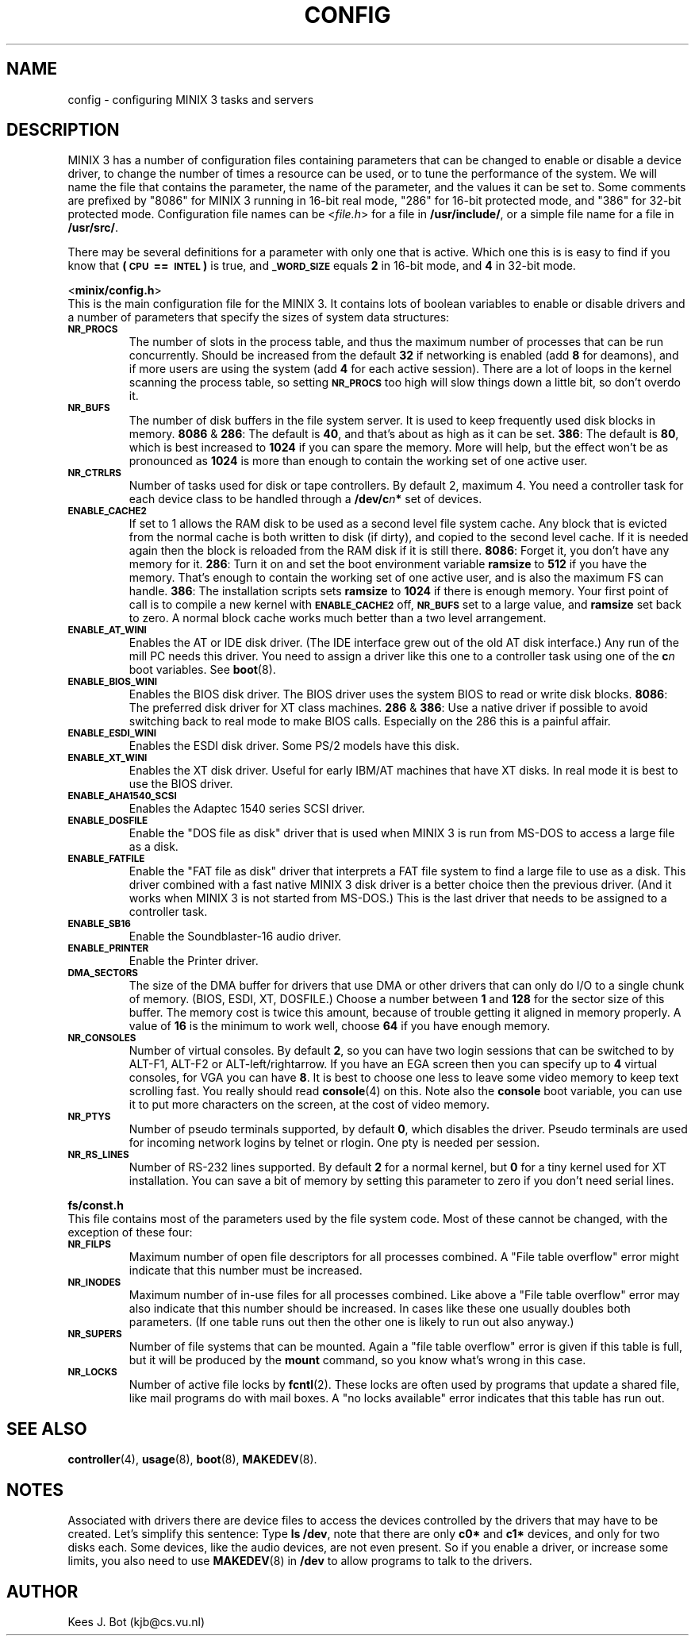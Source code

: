 .TH CONFIG 8
.SH NAME
config \- configuring MINIX 3 tasks and servers
.SH DESCRIPTION
.de SP
.if t .sp 0.4
.if n .sp
..
MINIX 3 has a number of configuration files containing parameters that can
be changed to enable or disable a device driver, to change the number of
times a resource can be used, or to tune the performance of the system.
We will name the file that contains the parameter, the name of the
parameter, and the values it can be set to.  Some comments are prefixed by
"8086" for MINIX 3 running in 16-bit real mode, "286" for 16-bit protected
mode, and "386" for 32-bit protected mode.
Configuration file names can be
.RI < file.h >
for a file in
.BR /usr/include/ ,
or a simple file name for a file in
.BR /usr/src/ .
.PP
There may be several definitions for a parameter with only one that is
active.  Which one this is is easy to find if you know that
.B "(\s-2CPU\s+2\ ==\ \s-2INTEL\s+2)"
is true, and
.SB _WORD_SIZE
equals
.B 2
in 16-bit mode, and
.B 4
in 32-bit mode.
.PP
.ti 2m
.RB < minix/config.h >
.br
This is the main configuration file for the MINIX 3.  It contains lots of
boolean variables to enable or disable drivers and a number of parameters
that specify the sizes of system data structures:
.TP
.SB NR_PROCS
The number of slots in the process table, and thus the maximum number of
processes that can be run concurrently.  Should be increased from the
default
.B 32
if networking is enabled (add
.B 8
for deamons), and if more users are using the system (add
.B 4
for each active session).  There are a lot of
loops in the kernel scanning the process table, so setting
.SB NR_PROCS
too high will slow things down a little bit, so don't overdo it.
.TP
.SB NR_BUFS
The number of disk buffers in the file system server.  It is used to keep
frequently used disk blocks in memory.
.BR 8086 " & " 286 :
The default is
.BR 40 ,
and that's about as high as it can be set.
.BR 386 :
The default is
.BR 80 ,
which is best increased to
.B 1024
if you can spare the memory.  More will help, but the effect won't be as
pronounced as
.B 1024
is more than enough to contain the working set of one active user.
.TP
.SB NR_CTRLRS
Number of tasks used for disk or tape controllers.  By default 2, maximum 4.
You need a controller task for each device class to be handled through a
.BI /dev/c n "*"
set of devices.
.TP
.SB ENABLE_CACHE2
If set to 1 allows the RAM disk to be used as a second level file system
cache.  Any block that is evicted from the normal cache is both written to
disk (if dirty), and copied to the second level cache.  If it is needed
again then the block is reloaded from the RAM disk if it is still there.
.BR 8086 :
Forget it, you don't have any memory for it.
.BR 286 :
Turn it on and set the boot environment variable
.B ramsize
to
.B 512
if you have the memory.  That's enough to contain the working set of
one active user, and is also the maximum FS can handle.
.BR 386 :
The installation scripts sets
.B ramsize
to
.B 1024
if there is enough memory.  Your first point of call is to compile a
new kernel with
.SB ENABLE_CACHE2
off,
.SB NR_BUFS
set to a large value, and
.B ramsize
set back to zero.  A normal block cache works much better than a two level
arrangement.
.TP
.SB ENABLE_AT_WINI
Enables the AT or IDE disk driver.  (The IDE interface grew out of the old
AT disk interface.)  Any run of the mill PC needs this driver.  You need to
assign a driver like this one to a controller task using one of the
.BI c n
boot variables.  See
.BR boot (8).
.TP
.SB ENABLE_BIOS_WINI
Enables the BIOS disk driver.  The BIOS driver uses the system BIOS to read
or write disk blocks.
.BR 8086 :
The preferred disk driver for XT class machines.
.BR 286 " & " 386 :
Use a native driver if possible to avoid switching back to real mode to make
BIOS calls.  Especially on the 286 this is a painful affair.
.TP
.SB ENABLE_ESDI_WINI
Enables the ESDI disk driver.  Some PS/2 models have this disk.
.TP
.SB ENABLE_XT_WINI
Enables the XT disk driver.  Useful for early IBM/AT machines that have XT
disks.  In real mode it is best to use the BIOS driver.
.TP
.SB ENABLE_AHA1540_SCSI
Enables the Adaptec 1540 series SCSI driver.
.TP
.SB ENABLE_DOSFILE
Enable the "DOS file as disk" driver that is used when MINIX 3 is run from
MS-DOS to access a large file as a disk.
.TP
.SB ENABLE_FATFILE
Enable the "FAT file as disk" driver that interprets a FAT file system
to find a large file to use as a disk.  This driver combined with a fast
native MINIX 3 disk driver is a better choice then the previous driver.  (And
it works when MINIX 3 is not started from MS-DOS.)  This is the last driver
that needs to be assigned to a controller task.
.TP
.SB ENABLE_SB16
Enable the Soundblaster-16 audio driver.
.TP
.SB ENABLE_PRINTER
Enable the Printer driver.
.TP
.SB DMA_SECTORS
The size of the DMA buffer for drivers that use DMA or other drivers that
can only do I/O to a single chunk of memory.  (BIOS, ESDI, XT, DOSFILE.)
Choose a number between
.B 1
and
.B 128
for the sector size of this buffer.  The memory cost is twice this amount,
because of trouble getting it aligned in memory properly.  A value of
.B 16
is the minimum to work well, choose
.B 64
if you have enough memory.
.TP
.SB NR_CONSOLES
Number of virtual consoles.  By default
.BR 2 ,
so you can have two login sessions that can be switched to by ALT-F1,
ALT-F2 or ALT-left/rightarrow.  If you have an EGA screen then you can
specify up to
.B 4
virtual consoles, for VGA you can have
.BR 8 .
It is best to choose one less to leave some video memory to keep text
scrolling fast.  You really should read
.BR console (4)
on this.  Note also the
.B console
boot variable, you can use it to put more characters on the screen, at
the cost of video memory.
.TP
.SB NR_PTYS
Number of pseudo terminals supported, by default
.BR 0 ,
which disables the driver.  Pseudo terminals are used for incoming network
logins by telnet or rlogin.  One pty is needed per session.
.TP
.SB NR_RS_LINES
Number of RS-232 lines supported.  By default
.B 2
for a normal kernel, but
.B 0
for a tiny kernel used for XT installation.  You can save a bit of memory by
setting this parameter to zero if you don't need serial lines.
.PP
.ti 2m
.BR fs/const.h
.br
This file contains most of the parameters used by the file system code.
Most of these cannot be changed, with the exception of these four:
.TP
.SB NR_FILPS
Maximum number of open file descriptors for all processes combined.  A "File
table overflow" error might indicate that this number must be increased.
.TP
.SB NR_INODES
Maximum number of in-use files for all processes combined.  Like above a
"File table overflow" error may also indicate that this number should be
increased.  In cases like these one usually doubles both parameters.  (If
one table runs out then the other one is likely to run out also anyway.)
.TP
.SB NR_SUPERS
Number of file systems that can be mounted.  Again a "file table overflow"
error is given if this table is full, but it will be produced by the
.B mount
command, so you know what's wrong in this case.
.TP
.SB NR_LOCKS
Number of active file locks by
.BR fcntl (2).
These locks are often used by programs that update a shared file, like mail
programs do with mail boxes.  A "no locks available" error indicates that
this table has run out.
.SH "SEE ALSO"
.BR controller (4),
.BR usage (8),
.BR boot (8),
.BR MAKEDEV (8).
.SH NOTES
Associated with drivers there are device files to access the devices
controlled by the drivers that may have to be created.  Let's simplify this
sentence:  Type
.BR "ls /dev" ,
note that there are only
.B c0*
and
.B c1*
devices, and only for two disks each.  Some devices, like the audio devices,
are not even present.  So if you enable a driver, or increase some limits, you
also need to use
.BR MAKEDEV (8)
in
.B /dev
to allow programs to talk to the drivers.
.SH AUTHOR
Kees J. Bot (kjb@cs.vu.nl)
